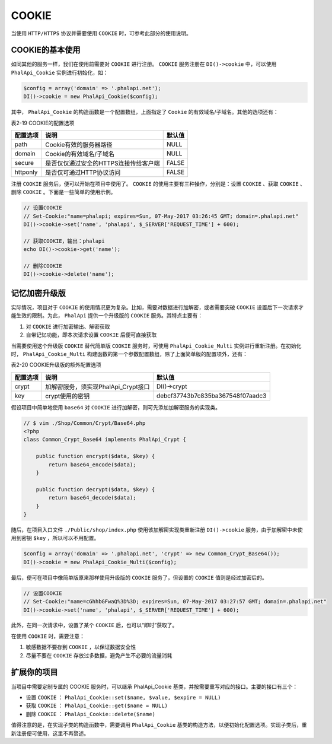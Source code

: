 ******
COOKIE
******
当使用 ``HTTP/HTTPS`` 协议并需要使用 ``COOKIE`` 时，可参考此部分的使用说明。

COOKIE的基本使用
===============
如同其他的服务一样，我们在使用前需要对 ``COOKIE`` 进行注册。 ``COOKIE`` 服务注册在 ``DI()->cookie`` 中，可以使用 ``PhalApi_Cookie`` 实例进行初始化，如：

.. code-block:: php

	$config = array('domain' => '.phalapi.net');
	DI()->cookie = new PhalApi_Cookie($config);

其中， ``PhalApi_Cookie`` 的构造函数是一个配置数组，上面指定了 ``Cookie`` 的有效域名/子域名。其他的选项还有：

表2-19 COOKIE的配置选项

+----------+---------------------------------------+--------+
| 配置选项 | 说明                                  | 默认值 |
+==========+=======================================+========+
| path     | Cookie有效的服务器路径                | NULL   |
+----------+---------------------------------------+--------+
| domain   | Cookie的有效域名/子域名               | NULL   |
+----------+---------------------------------------+--------+
| secure   | 是否仅仅通过安全的HTTPS连接传给客户端 | FALSE  |
+----------+---------------------------------------+--------+
| httponly | 是否仅可通过HTTP协议访问              | FALSE  |
+----------+---------------------------------------+--------+

注册 ``COOKIE`` 服务后，便可以开始在项目中使用了。 ``COOKIE`` 的使用主要有三种操作，分别是：设置 ``COOKIE`` 、获取 ``COOKIE`` 、删除 ``COOKIE`` 。下面是一些简单的使用示例。

.. code-block:: php

	// 设置COOKIE
	// Set-Cookie:"name=phalapi; expires=Sun, 07-May-2017 03:26:45 GMT; domain=.phalapi.net"
	DI()->cookie->set('name', 'phalapi', $_SERVER['REQUEST_TIME'] + 600);

	// 获取COOKIE，输出：phalapi
	echo DI()->cookie->get('name');

	// 删除COOKIE
	DI()->cookie->delete('name');


记忆加密升级版
=============
实际情况，项目对于 ``COOKIE`` 的使用情况更为复杂。比如，需要对数据进行加解密，或者需要突破 ``COOKIE`` 设置后下一次请求才能生效的限制。为此， ``PhalApi`` 提供一个升级版的 ``COOKIE`` 服务。其特点主要有：

1. 对 ``COOKIE`` 进行加密输出、解密获取
2. 自带记忆功能，即本次请求设置 ``COOKIE`` 后便可直接获取

当需要使用这个升级版 ``COOKIE`` 替代简单版 ``COOKIE`` 服务时，可使用 ``PhalApi_Cookie_Multi`` 实例进行重新注册。在初始化时， ``PhalApi_Cookie_Multi`` 构建函数的第一个参数配置数组，除了上面简单版的配置项外，还有：

表2-20 COOKIE升级版的额外配置选项

+----------+-------------------------------------+----------------------------------+
| 配置选项 | 说明                                | 默认值                           |
+==========+=====================================+==================================+
| crypt    | 加解密服务，须实现PhalApi_Crypt接口 | DI()->crypt                      |
+----------+-------------------------------------+----------------------------------+
| key      | crypt使用的密钥                     | debcf37743b7c835ba367548f07aadc3 |
+----------+-------------------------------------+----------------------------------+

假设项目中简单地使用 ``base64`` 对 ``COOKIE`` 进行加解密，则可先添加加解密服务的实现类。

.. code-block:: php

	// $ vim ./Shop/Common/Crypt/Base64.php
	<?php
	class Common_Crypt_Base64 implements PhalApi_Crypt {

	    public function encrypt($data, $key) {
	        return base64_encode($data);
	    }

	    public function decrypt($data, $key) {
	        return base64_decode($data);
	    }
	}

随后，在项目入口文件 ``./Public/shop/index.php`` 使用该加解密实现类重新注册 ``DI()->cookie`` 服务，由于加解密中未使用到密钥 ``$key`` ，所以可以不用配置。

.. code-block:: php

	$config = array('domain' => '.phalapi.net', 'crypt' => new Common_Crypt_Base64());
	DI()->cookie = new PhalApi_Cookie_Multi($config);

最后，便可在项目中像简单版原来那样使用升级版的 ``COOKIE`` 服务了，但设置的 ``COOKIE`` 值则是经过加密后的。

.. code-block:: php

	// 设置COOKIE
	// Set-Cookie:"name=cGhhbGFwaQ%3D%3D; expires=Sun, 07-May-2017 03:27:57 GMT; domain=.phalapi.net"
	DI()->cookie->set('name', 'phalapi', $_SERVER['REQUEST_TIME'] + 600);

此外，在同一次请求中，设置了某个 ``COOKIE`` 后，也可以“即时”获取了。

在使用 ``COOKIE`` 时，需要注意：

1. 敏感数据不要存到 ``COOKIE`` ，以保证数据安全性
2. 尽量不要在 ``COOKIE`` 存放过多数据，避免产生不必要的流量消耗


扩展你的项目
===========
当项目中需要定制专属的 COOKIE 服务时，可以继承 PhalApi_Cookie 基类，并按需要重写对应的接口。主要的接口有三个：

- 设置 ``COOKIE`` ： ``PhalApi_Cookie::set($name, $value, $expire = NULL)``
- 获取 ``COOKIE`` ： ``PhalApi_Cookie::get($name = NULL)``
- 删除 ``COOKIE`` ： ``PhalApi_Cookie::delete($name)``

值得注意的是，在实现子类的构造函数中，需要调用 ``PhalApi_Cookie`` 基类的构造方法，以便初始化配置选项。实现子类后，重新注册便可使用，这里不再赘述。


